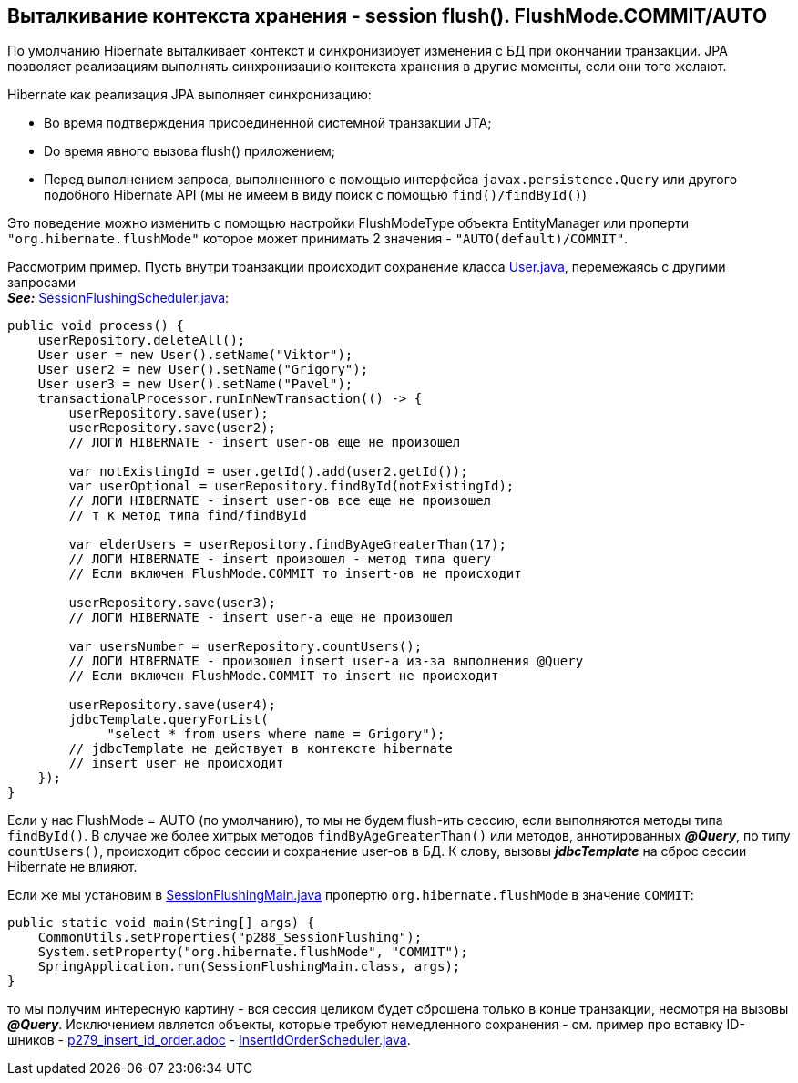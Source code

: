 == Выталкивание контекста хранения - session flush(). FlushMode.COMMIT/AUTO

По умолчанию Hibernate выталкивает контекст и синхронизирует изменения с БД при окончании транзакции. JPA позволяет реализациям выполнять синхронизацию контекста хранения в другие моменты, если они того желают.

Hibernate как реализация JPA выполняет синхронизацию:

- Во время подтверждения присоединенной системной транзакции JTA;
- Dо время явного вызова flush() приложением;
- Перед выполнением запроса, выполненного с помощью интерфейса `javax.persistence.Query` или другого подобного Hibernate API (мы не имеем в виду поиск с помощью `find()/findById()`)

Это поведение можно изменить с помощью настройки FlushModeType объекта EntityManager или проперти `"org.hibernate.flushMode"` которое может принимать 2 значения - `"AUTO(default)/COMMIT"`.

Рассмотрим пример. Пусть внутри транзакции происходит сохранение класса link:../../hibernate-learning/src/main/java/ch6_hibernate/p288_SessionFlushing/entity/User.java[User.java], перемежаясь с другими запросами +
*_See:_* link:../../hibernate-learning/src/main/java/ch6_hibernate/p288_SessionFlushing/SessionFlushingScheduler.java[SessionFlushingScheduler.java]:

[source, java]
----
public void process() {
    userRepository.deleteAll();
    User user = new User().setName("Viktor");
    User user2 = new User().setName("Grigory");
    User user3 = new User().setName("Pavel");
    transactionalProcessor.runInNewTransaction(() -> {
        userRepository.save(user);
        userRepository.save(user2);
        // ЛОГИ HIBERNATE - insert user-ов еще не произошел

        var notExistingId = user.getId().add(user2.getId());
        var userOptional = userRepository.findById(notExistingId);
        // ЛОГИ HIBERNATE - insert user-ов все еще не произошел
        // т к метод типа find/findById

        var elderUsers = userRepository.findByAgeGreaterThan(17);
        // ЛОГИ HIBERNATE - insert произошел - метод типа query
        // Если включен FlushMode.COMMIT то insert-ов не происходит

        userRepository.save(user3);
        // ЛОГИ HIBERNATE - insert user-а еще не произошел

        var usersNumber = userRepository.countUsers();
        // ЛОГИ HIBERNATE - произошел insert user-а из-за выполнения @Query
        // Если включен FlushMode.COMMIT то insert не происходит

        userRepository.save(user4);
        jdbcTemplate.queryForList(
             "select * from users where name = Grigory");
        // jdbcTemplate не действует в контексте hibernate
        // insert user не происходит
    });
}
----

Если у нас FlushMode = AUTO (по умолчанию), то мы не будем flush-ить сессию, если выполняются методы типа `findById()`. В случае же более хитрых методов `findByAgeGreaterThan()` или методов, аннотированных *_@Query_*, по типу `countUsers()`, происходит сброс сессии и сохранение user-ов в БД. К слову, вызовы *_jdbcTemplate_* на сброс сессии Hibernate не влияют.

Если же мы установим в link:../../hibernate-learning/src/main/java/ch6_hibernate/p288_SessionFlushing/SessionFlushingMain.java[SessionFlushingMain.java] пропертю `org.hibernate.flushMode` в значение `COMMIT`:
[source, java]
----
public static void main(String[] args) {
    CommonUtils.setProperties("p288_SessionFlushing");
    System.setProperty("org.hibernate.flushMode", "COMMIT");
    SpringApplication.run(SessionFlushingMain.class, args);
}
----

то мы получим интересную картину - вся сессия целиком будет сброшена только в конце транзакции, несмотря на вызовы *_@Query_*. Исключением является объекты, которые требуют немедленного сохранения - см. пример про вставку ID-шников - link:p279_insert_id_order.adoc[] -
link:../../hibernate-learning/src/main/java/ch6_hibernate/p279_1_insert_id_order/InsertIdOrderScheduler.javaa[InsertIdOrderScheduler.java].